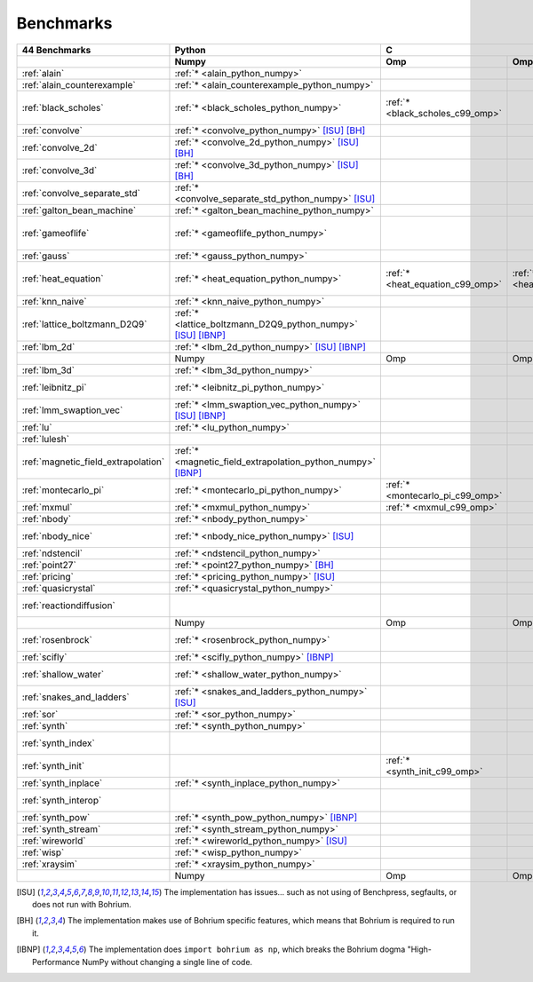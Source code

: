==========
Benchmarks
==========

+-------------------------------------+---------------------------------------------------------------+----------------------------------------------------------------------------------------------------------------+----------------------------------------------------------------------------------------------------------------------------------------------------------------------------------------------------------------------------------------------------------------------------------------------------------------------------------------+--------------------------------------------+
| 44 Benchmarks                       | Python                                                        | C                                                                                                              | C++                                                                                                                                                                                                                                                                                                                                    | C#                                         |
+-------------------------------------+---------------------------------------------------------------+----------------------------------+--------------------------------------+--------------------------------------+------------------------------------------+--------------------------------------+--------------------------------------+------------------------------------+---------------------------------------------+----------------------------------------+----------------------------------------------+------------------------------------+--------------------------------------------+
|                                     | Numpy                                                         | Omp                              | Omp Mpi                              | Seq                                  | Armadillo                                | Blitz                                | Boost                                | Bxx                                | Eigen                                       | Omp                                    | Opencl                                       | Seq                                | Numcil                                     |
+=====================================+===============================================================+==================================+======================================+======================================+==========================================+======================================+======================================+====================================+=============================================+========================================+==============================================+====================================+============================================+
| :ref:`alain`                        | :ref:`* <alain_python_numpy>`                                 |                                  |                                      |                                      |                                          |                                      |                                      |                                    |                                             |                                        |                                              |                                    |                                            |
+-------------------------------------+---------------------------------------------------------------+----------------------------------+--------------------------------------+--------------------------------------+------------------------------------------+--------------------------------------+--------------------------------------+------------------------------------+---------------------------------------------+----------------------------------------+----------------------------------------------+------------------------------------+--------------------------------------------+
| :ref:`alain_counterexample`         | :ref:`* <alain_counterexample_python_numpy>`                  |                                  |                                      |                                      |                                          |                                      |                                      |                                    |                                             |                                        |                                              |                                    |                                            |
+-------------------------------------+---------------------------------------------------------------+----------------------------------+--------------------------------------+--------------------------------------+------------------------------------------+--------------------------------------+--------------------------------------+------------------------------------+---------------------------------------------+----------------------------------------+----------------------------------------------+------------------------------------+--------------------------------------------+
| :ref:`black_scholes`                | :ref:`* <black_scholes_python_numpy>`                         | :ref:`* <black_scholes_c99_omp>` |                                      | :ref:`* <black_scholes_c99_seq>`     | :ref:`* <black_scholes_cpp11_armadillo>` | :ref:`* <black_scholes_cpp11_blitz>` |                                      | :ref:`* <black_scholes_cpp11_bxx>` | :ref:`* <black_scholes_cpp11_eigen>` [ISU]_ | :ref:`* <black_scholes_cpp11_omp>`     |                                              | :ref:`* <black_scholes_cpp11_seq>` | :ref:`* <black_scholes_csharp_numcil>`     |
+-------------------------------------+---------------------------------------------------------------+----------------------------------+--------------------------------------+--------------------------------------+------------------------------------------+--------------------------------------+--------------------------------------+------------------------------------+---------------------------------------------+----------------------------------------+----------------------------------------------+------------------------------------+--------------------------------------------+
| :ref:`convolve`                     | :ref:`* <convolve_python_numpy>` [ISU]_ [BH]_                 |                                  |                                      |                                      |                                          |                                      |                                      |                                    |                                             |                                        |                                              |                                    |                                            |
+-------------------------------------+---------------------------------------------------------------+----------------------------------+--------------------------------------+--------------------------------------+------------------------------------------+--------------------------------------+--------------------------------------+------------------------------------+---------------------------------------------+----------------------------------------+----------------------------------------------+------------------------------------+--------------------------------------------+
| :ref:`convolve_2d`                  | :ref:`* <convolve_2d_python_numpy>` [ISU]_ [BH]_              |                                  |                                      |                                      |                                          |                                      |                                      |                                    |                                             |                                        |                                              |                                    |                                            |
+-------------------------------------+---------------------------------------------------------------+----------------------------------+--------------------------------------+--------------------------------------+------------------------------------------+--------------------------------------+--------------------------------------+------------------------------------+---------------------------------------------+----------------------------------------+----------------------------------------------+------------------------------------+--------------------------------------------+
| :ref:`convolve_3d`                  | :ref:`* <convolve_3d_python_numpy>` [ISU]_ [BH]_              |                                  |                                      |                                      |                                          |                                      |                                      |                                    |                                             |                                        |                                              |                                    |                                            |
+-------------------------------------+---------------------------------------------------------------+----------------------------------+--------------------------------------+--------------------------------------+------------------------------------------+--------------------------------------+--------------------------------------+------------------------------------+---------------------------------------------+----------------------------------------+----------------------------------------------+------------------------------------+--------------------------------------------+
| :ref:`convolve_separate_std`        | :ref:`* <convolve_separate_std_python_numpy>` [ISU]_          |                                  |                                      |                                      |                                          |                                      |                                      |                                    |                                             |                                        |                                              |                                    |                                            |
+-------------------------------------+---------------------------------------------------------------+----------------------------------+--------------------------------------+--------------------------------------+------------------------------------------+--------------------------------------+--------------------------------------+------------------------------------+---------------------------------------------+----------------------------------------+----------------------------------------------+------------------------------------+--------------------------------------------+
| :ref:`galton_bean_machine`          | :ref:`* <galton_bean_machine_python_numpy>`                   |                                  |                                      |                                      |                                          |                                      |                                      |                                    |                                             |                                        |                                              |                                    |                                            |
+-------------------------------------+---------------------------------------------------------------+----------------------------------+--------------------------------------+--------------------------------------+------------------------------------------+--------------------------------------+--------------------------------------+------------------------------------+---------------------------------------------+----------------------------------------+----------------------------------------------+------------------------------------+--------------------------------------------+
| :ref:`gameoflife`                   | :ref:`* <gameoflife_python_numpy>`                            |                                  |                                      | :ref:`* <gameoflife_c99_seq>` [ISU]_ |                                          |                                      |                                      | :ref:`* <gameoflife_cpp11_bxx>`    |                                             | :ref:`* <gameoflife_cpp11_omp>` [ISU]_ |                                              |                                    |                                            |
+-------------------------------------+---------------------------------------------------------------+----------------------------------+--------------------------------------+--------------------------------------+------------------------------------------+--------------------------------------+--------------------------------------+------------------------------------+---------------------------------------------+----------------------------------------+----------------------------------------------+------------------------------------+--------------------------------------------+
| :ref:`gauss`                        | :ref:`* <gauss_python_numpy>`                                 |                                  |                                      |                                      |                                          |                                      |                                      |                                    |                                             |                                        |                                              |                                    |                                            |
+-------------------------------------+---------------------------------------------------------------+----------------------------------+--------------------------------------+--------------------------------------+------------------------------------------+--------------------------------------+--------------------------------------+------------------------------------+---------------------------------------------+----------------------------------------+----------------------------------------------+------------------------------------+--------------------------------------------+
| :ref:`heat_equation`                | :ref:`* <heat_equation_python_numpy>`                         | :ref:`* <heat_equation_c99_omp>` | :ref:`* <heat_equation_c99_omp_mpi>` | :ref:`* <heat_equation_c99_seq>`     |                                          |                                      |                                      | :ref:`* <heat_equation_cpp11_bxx>` |                                             | :ref:`* <heat_equation_cpp11_omp>`     | :ref:`* <heat_equation_cpp11_opencl>` [ISU]_ |                                    | :ref:`* <heat_equation_csharp_numcil>`     |
+-------------------------------------+---------------------------------------------------------------+----------------------------------+--------------------------------------+--------------------------------------+------------------------------------------+--------------------------------------+--------------------------------------+------------------------------------+---------------------------------------------+----------------------------------------+----------------------------------------------+------------------------------------+--------------------------------------------+
| :ref:`knn_naive`                    | :ref:`* <knn_naive_python_numpy>`                             |                                  |                                      |                                      |                                          |                                      |                                      |                                    |                                             |                                        |                                              |                                    |                                            |
+-------------------------------------+---------------------------------------------------------------+----------------------------------+--------------------------------------+--------------------------------------+------------------------------------------+--------------------------------------+--------------------------------------+------------------------------------+---------------------------------------------+----------------------------------------+----------------------------------------------+------------------------------------+--------------------------------------------+
| :ref:`lattice_boltzmann_D2Q9`       | :ref:`* <lattice_boltzmann_D2Q9_python_numpy>` [ISU]_ [IBNP]_ |                                  |                                      |                                      |                                          |                                      |                                      |                                    |                                             |                                        |                                              |                                    |                                            |
+-------------------------------------+---------------------------------------------------------------+----------------------------------+--------------------------------------+--------------------------------------+------------------------------------------+--------------------------------------+--------------------------------------+------------------------------------+---------------------------------------------+----------------------------------------+----------------------------------------------+------------------------------------+--------------------------------------------+
| :ref:`lbm_2d`                       | :ref:`* <lbm_2d_python_numpy>` [ISU]_ [IBNP]_                 |                                  |                                      |                                      |                                          |                                      |                                      |                                    |                                             |                                        |                                              |                                    |                                            |
+-------------------------------------+---------------------------------------------------------------+----------------------------------+--------------------------------------+--------------------------------------+------------------------------------------+--------------------------------------+--------------------------------------+------------------------------------+---------------------------------------------+----------------------------------------+----------------------------------------------+------------------------------------+--------------------------------------------+
|                                     | Numpy                                                         | Omp                              | Omp Mpi                              | Seq                                  | Armadillo                                | Blitz                                | Boost                                | Bxx                                | Eigen                                       | Omp                                    | Opencl                                       | Seq                                | Numcil                                     |
+-------------------------------------+---------------------------------------------------------------+----------------------------------+--------------------------------------+--------------------------------------+------------------------------------------+--------------------------------------+--------------------------------------+------------------------------------+---------------------------------------------+----------------------------------------+----------------------------------------------+------------------------------------+--------------------------------------------+
| :ref:`lbm_3d`                       | :ref:`* <lbm_3d_python_numpy>`                                |                                  |                                      |                                      |                                          |                                      |                                      |                                    |                                             |                                        |                                              |                                    |                                            |
+-------------------------------------+---------------------------------------------------------------+----------------------------------+--------------------------------------+--------------------------------------+------------------------------------------+--------------------------------------+--------------------------------------+------------------------------------+---------------------------------------------+----------------------------------------+----------------------------------------------+------------------------------------+--------------------------------------------+
| :ref:`leibnitz_pi`                  | :ref:`* <leibnitz_pi_python_numpy>`                           |                                  |                                      | :ref:`* <leibnitz_pi_c99_seq>`       |                                          |                                      |                                      | :ref:`* <leibnitz_pi_cpp11_bxx>`   |                                             | :ref:`* <leibnitz_pi_cpp11_omp>`       |                                              | :ref:`* <leibnitz_pi_cpp11_seq>`   |                                            |
+-------------------------------------+---------------------------------------------------------------+----------------------------------+--------------------------------------+--------------------------------------+------------------------------------------+--------------------------------------+--------------------------------------+------------------------------------+---------------------------------------------+----------------------------------------+----------------------------------------------+------------------------------------+--------------------------------------------+
| :ref:`lmm_swaption_vec`             | :ref:`* <lmm_swaption_vec_python_numpy>` [ISU]_ [IBNP]_       |                                  |                                      |                                      |                                          |                                      |                                      |                                    |                                             |                                        |                                              |                                    |                                            |
+-------------------------------------+---------------------------------------------------------------+----------------------------------+--------------------------------------+--------------------------------------+------------------------------------------+--------------------------------------+--------------------------------------+------------------------------------+---------------------------------------------+----------------------------------------+----------------------------------------------+------------------------------------+--------------------------------------------+
| :ref:`lu`                           | :ref:`* <lu_python_numpy>`                                    |                                  |                                      |                                      |                                          |                                      |                                      |                                    |                                             |                                        |                                              |                                    |                                            |
+-------------------------------------+---------------------------------------------------------------+----------------------------------+--------------------------------------+--------------------------------------+------------------------------------------+--------------------------------------+--------------------------------------+------------------------------------+---------------------------------------------+----------------------------------------+----------------------------------------------+------------------------------------+--------------------------------------------+
| :ref:`lulesh`                       |                                                               |                                  |                                      |                                      |                                          |                                      |                                      | :ref:`* <lulesh_cpp11_bxx>`        |                                             | :ref:`* <lulesh_cpp11_omp>`            |                                              | :ref:`* <lulesh_cpp11_seq>`        |                                            |
+-------------------------------------+---------------------------------------------------------------+----------------------------------+--------------------------------------+--------------------------------------+------------------------------------------+--------------------------------------+--------------------------------------+------------------------------------+---------------------------------------------+----------------------------------------+----------------------------------------------+------------------------------------+--------------------------------------------+
| :ref:`magnetic_field_extrapolation` | :ref:`* <magnetic_field_extrapolation_python_numpy>` [IBNP]_  |                                  |                                      |                                      |                                          |                                      |                                      |                                    |                                             |                                        |                                              |                                    |                                            |
+-------------------------------------+---------------------------------------------------------------+----------------------------------+--------------------------------------+--------------------------------------+------------------------------------------+--------------------------------------+--------------------------------------+------------------------------------+---------------------------------------------+----------------------------------------+----------------------------------------------+------------------------------------+--------------------------------------------+
| :ref:`montecarlo_pi`                | :ref:`* <montecarlo_pi_python_numpy>`                         | :ref:`* <montecarlo_pi_c99_omp>` |                                      | :ref:`* <montecarlo_pi_c99_seq>`     |                                          |                                      |                                      | :ref:`* <montecarlo_pi_cpp11_bxx>` |                                             | :ref:`* <montecarlo_pi_cpp11_omp>`     |                                              | :ref:`* <montecarlo_pi_cpp11_seq>` |                                            |
+-------------------------------------+---------------------------------------------------------------+----------------------------------+--------------------------------------+--------------------------------------+------------------------------------------+--------------------------------------+--------------------------------------+------------------------------------+---------------------------------------------+----------------------------------------+----------------------------------------------+------------------------------------+--------------------------------------------+
| :ref:`mxmul`                        | :ref:`* <mxmul_python_numpy>`                                 | :ref:`* <mxmul_c99_omp>`         |                                      | :ref:`* <mxmul_c99_seq>`             |                                          |                                      |                                      | :ref:`* <mxmul_cpp11_bxx>`         |                                             | :ref:`* <mxmul_cpp11_omp>`             |                                              |                                    |                                            |
+-------------------------------------+---------------------------------------------------------------+----------------------------------+--------------------------------------+--------------------------------------+------------------------------------------+--------------------------------------+--------------------------------------+------------------------------------+---------------------------------------------+----------------------------------------+----------------------------------------------+------------------------------------+--------------------------------------------+
| :ref:`nbody`                        | :ref:`* <nbody_python_numpy>`                                 |                                  |                                      |                                      |                                          |                                      |                                      |                                    |                                             |                                        |                                              |                                    | :ref:`* <nbody_csharp_numcil>`             |
+-------------------------------------+---------------------------------------------------------------+----------------------------------+--------------------------------------+--------------------------------------+------------------------------------------+--------------------------------------+--------------------------------------+------------------------------------+---------------------------------------------+----------------------------------------+----------------------------------------------+------------------------------------+--------------------------------------------+
| :ref:`nbody_nice`                   | :ref:`* <nbody_nice_python_numpy>` [ISU]_                     |                                  |                                      |                                      |                                          |                                      |                                      |                                    |                                             |                                        |                                              |                                    | :ref:`* <nbody_nice_csharp_numcil>`        |
+-------------------------------------+---------------------------------------------------------------+----------------------------------+--------------------------------------+--------------------------------------+------------------------------------------+--------------------------------------+--------------------------------------+------------------------------------+---------------------------------------------+----------------------------------------+----------------------------------------------+------------------------------------+--------------------------------------------+
| :ref:`ndstencil`                    | :ref:`* <ndstencil_python_numpy>`                             |                                  |                                      |                                      |                                          |                                      |                                      |                                    |                                             |                                        |                                              |                                    |                                            |
+-------------------------------------+---------------------------------------------------------------+----------------------------------+--------------------------------------+--------------------------------------+------------------------------------------+--------------------------------------+--------------------------------------+------------------------------------+---------------------------------------------+----------------------------------------+----------------------------------------------+------------------------------------+--------------------------------------------+
| :ref:`point27`                      | :ref:`* <point27_python_numpy>` [BH]_                         |                                  |                                      |                                      |                                          |                                      |                                      |                                    |                                             |                                        |                                              |                                    |                                            |
+-------------------------------------+---------------------------------------------------------------+----------------------------------+--------------------------------------+--------------------------------------+------------------------------------------+--------------------------------------+--------------------------------------+------------------------------------+---------------------------------------------+----------------------------------------+----------------------------------------------+------------------------------------+--------------------------------------------+
| :ref:`pricing`                      | :ref:`* <pricing_python_numpy>` [ISU]_                        |                                  |                                      |                                      |                                          |                                      |                                      |                                    |                                             |                                        |                                              |                                    |                                            |
+-------------------------------------+---------------------------------------------------------------+----------------------------------+--------------------------------------+--------------------------------------+------------------------------------------+--------------------------------------+--------------------------------------+------------------------------------+---------------------------------------------+----------------------------------------+----------------------------------------------+------------------------------------+--------------------------------------------+
| :ref:`quasicrystal`                 | :ref:`* <quasicrystal_python_numpy>`                          |                                  |                                      |                                      |                                          |                                      |                                      |                                    |                                             |                                        |                                              |                                    |                                            |
+-------------------------------------+---------------------------------------------------------------+----------------------------------+--------------------------------------+--------------------------------------+------------------------------------------+--------------------------------------+--------------------------------------+------------------------------------+---------------------------------------------+----------------------------------------+----------------------------------------------+------------------------------------+--------------------------------------------+
| :ref:`reactiondiffusion`            |                                                               |                                  |                                      |                                      |                                          |                                      |                                      |                                    |                                             |                                        |                                              |                                    | :ref:`* <reactiondiffusion_csharp_numcil>` |
+-------------------------------------+---------------------------------------------------------------+----------------------------------+--------------------------------------+--------------------------------------+------------------------------------------+--------------------------------------+--------------------------------------+------------------------------------+---------------------------------------------+----------------------------------------+----------------------------------------------+------------------------------------+--------------------------------------------+
|                                     | Numpy                                                         | Omp                              | Omp Mpi                              | Seq                                  | Armadillo                                | Blitz                                | Boost                                | Bxx                                | Eigen                                       | Omp                                    | Opencl                                       | Seq                                | Numcil                                     |
+-------------------------------------+---------------------------------------------------------------+----------------------------------+--------------------------------------+--------------------------------------+------------------------------------------+--------------------------------------+--------------------------------------+------------------------------------+---------------------------------------------+----------------------------------------+----------------------------------------------+------------------------------------+--------------------------------------------+
| :ref:`rosenbrock`                   | :ref:`* <rosenbrock_python_numpy>`                            |                                  |                                      | :ref:`* <rosenbrock_c99_seq>`        |                                          |                                      |                                      | :ref:`* <rosenbrock_cpp11_bxx>`    |                                             | :ref:`* <rosenbrock_cpp11_omp>`        |                                              | :ref:`* <rosenbrock_cpp11_seq>`    |                                            |
+-------------------------------------+---------------------------------------------------------------+----------------------------------+--------------------------------------+--------------------------------------+------------------------------------------+--------------------------------------+--------------------------------------+------------------------------------+---------------------------------------------+----------------------------------------+----------------------------------------------+------------------------------------+--------------------------------------------+
| :ref:`scifly`                       | :ref:`* <scifly_python_numpy>` [IBNP]_                        |                                  |                                      |                                      |                                          |                                      |                                      |                                    |                                             |                                        |                                              |                                    |                                            |
+-------------------------------------+---------------------------------------------------------------+----------------------------------+--------------------------------------+--------------------------------------+------------------------------------------+--------------------------------------+--------------------------------------+------------------------------------+---------------------------------------------+----------------------------------------+----------------------------------------------+------------------------------------+--------------------------------------------+
| :ref:`shallow_water`                | :ref:`* <shallow_water_python_numpy>`                         |                                  |                                      | :ref:`* <shallow_water_c99_seq>`     |                                          |                                      | :ref:`* <shallow_water_cpp11_boost>` | :ref:`* <shallow_water_cpp11_bxx>` |                                             | :ref:`* <shallow_water_cpp11_omp>`     |                                              | :ref:`* <shallow_water_cpp11_seq>` | :ref:`* <shallow_water_csharp_numcil>`     |
+-------------------------------------+---------------------------------------------------------------+----------------------------------+--------------------------------------+--------------------------------------+------------------------------------------+--------------------------------------+--------------------------------------+------------------------------------+---------------------------------------------+----------------------------------------+----------------------------------------------+------------------------------------+--------------------------------------------+
| :ref:`snakes_and_ladders`           | :ref:`* <snakes_and_ladders_python_numpy>` [ISU]_             |                                  |                                      |                                      |                                          |                                      |                                      |                                    |                                             |                                        |                                              |                                    |                                            |
+-------------------------------------+---------------------------------------------------------------+----------------------------------+--------------------------------------+--------------------------------------+------------------------------------------+--------------------------------------+--------------------------------------+------------------------------------+---------------------------------------------+----------------------------------------+----------------------------------------------+------------------------------------+--------------------------------------------+
| :ref:`sor`                          | :ref:`* <sor_python_numpy>`                                   |                                  |                                      |                                      |                                          |                                      |                                      |                                    |                                             |                                        |                                              |                                    |                                            |
+-------------------------------------+---------------------------------------------------------------+----------------------------------+--------------------------------------+--------------------------------------+------------------------------------------+--------------------------------------+--------------------------------------+------------------------------------+---------------------------------------------+----------------------------------------+----------------------------------------------+------------------------------------+--------------------------------------------+
| :ref:`synth`                        | :ref:`* <synth_python_numpy>`                                 |                                  |                                      |                                      |                                          |                                      |                                      |                                    |                                             |                                        |                                              |                                    |                                            |
+-------------------------------------+---------------------------------------------------------------+----------------------------------+--------------------------------------+--------------------------------------+------------------------------------------+--------------------------------------+--------------------------------------+------------------------------------+---------------------------------------------+----------------------------------------+----------------------------------------------+------------------------------------+--------------------------------------------+
| :ref:`synth_index`                  |                                                               |                                  |                                      |                                      |                                          |                                      |                                      | :ref:`* <synth_index_cpp11_bxx>`   |                                             |                                        |                                              |                                    |                                            |
+-------------------------------------+---------------------------------------------------------------+----------------------------------+--------------------------------------+--------------------------------------+------------------------------------------+--------------------------------------+--------------------------------------+------------------------------------+---------------------------------------------+----------------------------------------+----------------------------------------------+------------------------------------+--------------------------------------------+
| :ref:`synth_init`                   |                                                               | :ref:`* <synth_init_c99_omp>`    |                                      |                                      |                                          |                                      |                                      |                                    |                                             |                                        |                                              |                                    |                                            |
+-------------------------------------+---------------------------------------------------------------+----------------------------------+--------------------------------------+--------------------------------------+------------------------------------------+--------------------------------------+--------------------------------------+------------------------------------+---------------------------------------------+----------------------------------------+----------------------------------------------+------------------------------------+--------------------------------------------+
| :ref:`synth_inplace`                | :ref:`* <synth_inplace_python_numpy>`                         |                                  |                                      |                                      |                                          |                                      |                                      |                                    |                                             |                                        |                                              |                                    |                                            |
+-------------------------------------+---------------------------------------------------------------+----------------------------------+--------------------------------------+--------------------------------------+------------------------------------------+--------------------------------------+--------------------------------------+------------------------------------+---------------------------------------------+----------------------------------------+----------------------------------------------+------------------------------------+--------------------------------------------+
| :ref:`synth_interop`                |                                                               |                                  |                                      |                                      |                                          |                                      |                                      | :ref:`* <synth_interop_cpp11_bxx>` |                                             |                                        |                                              |                                    |                                            |
+-------------------------------------+---------------------------------------------------------------+----------------------------------+--------------------------------------+--------------------------------------+------------------------------------------+--------------------------------------+--------------------------------------+------------------------------------+---------------------------------------------+----------------------------------------+----------------------------------------------+------------------------------------+--------------------------------------------+
| :ref:`synth_pow`                    | :ref:`* <synth_pow_python_numpy>` [IBNP]_                     |                                  |                                      |                                      |                                          |                                      |                                      |                                    |                                             |                                        |                                              |                                    |                                            |
+-------------------------------------+---------------------------------------------------------------+----------------------------------+--------------------------------------+--------------------------------------+------------------------------------------+--------------------------------------+--------------------------------------+------------------------------------+---------------------------------------------+----------------------------------------+----------------------------------------------+------------------------------------+--------------------------------------------+
| :ref:`synth_stream`                 | :ref:`* <synth_stream_python_numpy>`                          |                                  |                                      |                                      |                                          |                                      |                                      |                                    |                                             |                                        |                                              |                                    |                                            |
+-------------------------------------+---------------------------------------------------------------+----------------------------------+--------------------------------------+--------------------------------------+------------------------------------------+--------------------------------------+--------------------------------------+------------------------------------+---------------------------------------------+----------------------------------------+----------------------------------------------+------------------------------------+--------------------------------------------+
| :ref:`wireworld`                    | :ref:`* <wireworld_python_numpy>` [ISU]_                      |                                  |                                      |                                      |                                          |                                      |                                      |                                    |                                             |                                        |                                              |                                    |                                            |
+-------------------------------------+---------------------------------------------------------------+----------------------------------+--------------------------------------+--------------------------------------+------------------------------------------+--------------------------------------+--------------------------------------+------------------------------------+---------------------------------------------+----------------------------------------+----------------------------------------------+------------------------------------+--------------------------------------------+
| :ref:`wisp`                         | :ref:`* <wisp_python_numpy>`                                  |                                  |                                      |                                      |                                          |                                      |                                      |                                    |                                             |                                        |                                              |                                    |                                            |
+-------------------------------------+---------------------------------------------------------------+----------------------------------+--------------------------------------+--------------------------------------+------------------------------------------+--------------------------------------+--------------------------------------+------------------------------------+---------------------------------------------+----------------------------------------+----------------------------------------------+------------------------------------+--------------------------------------------+
| :ref:`xraysim`                      | :ref:`* <xraysim_python_numpy>`                               |                                  |                                      |                                      |                                          |                                      |                                      |                                    |                                             |                                        |                                              |                                    |                                            |
+-------------------------------------+---------------------------------------------------------------+----------------------------------+--------------------------------------+--------------------------------------+------------------------------------------+--------------------------------------+--------------------------------------+------------------------------------+---------------------------------------------+----------------------------------------+----------------------------------------------+------------------------------------+--------------------------------------------+
|                                     | Numpy                                                         | Omp                              | Omp Mpi                              | Seq                                  | Armadillo                                | Blitz                                | Boost                                | Bxx                                | Eigen                                       | Omp                                    | Opencl                                       | Seq                                | Numcil                                     |
+-------------------------------------+---------------------------------------------------------------+----------------------------------+--------------------------------------+--------------------------------------+------------------------------------------+--------------------------------------+--------------------------------------+------------------------------------+---------------------------------------------+----------------------------------------+----------------------------------------------+------------------------------------+--------------------------------------------+

.. [ISU] The implementation has issues... such as not using of Benchpress, segfaults, or does not run with Bohrium.
.. [BH] The implementation makes use of Bohrium specific features, which means that Bohrium is required to run it.
.. [IBNP] The implementation does ``import bohrium as np``, which breaks the Bohrium dogma "High-Performance NumPy without changing a single line of code.
    